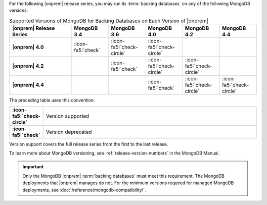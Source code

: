 For the following |onprem| release series, you may run its
:term:`backing databases` on any of the following MongoDB versions:

.. list-table:: Supported Versions of MongoDB for Backing Databases on Each Version of |onprem|
   :header-rows: 1
   :stub-columns: 1
   :widths: 25 15 15 15 15 15

   * - |onprem| Release Series
     - MongoDB 3.4
     - MongoDB 3.6
     - MongoDB 4.0
     - MongoDB 4.2
     - MongoDB 4.4

   * - |onprem| 4.0
     - :icon-fa5:`check`
     - :icon-fa5:`check-circle`
     - :icon-fa5:`check-circle`
     -
     -

   * - |onprem| 4.2
     -
     - :icon-fa5:`check`
     - :icon-fa5:`check-circle`
     - :icon-fa5:`check-circle`
     -

   * - |onprem| 4.4
     -
     -
     - :icon-fa5:`check`
     - :icon-fa5:`check-circle`
     - :icon-fa5:`check-circle`

The preceding table uses this convention:

.. list-table::
   :stub-columns: 1
   :widths: 5 95

   * - :icon-fa5:`check-circle`
     - Version supported
   * - :icon-fa5:`check`
     - Version deprecated

Version support covers the full release series from the first to the
last release.

.. example::

   |onprem| 4.0 and 4.2 support the entire MongoDB release series from
   3.6.0 to 3.6.19.

To learn more about MongoDB versioning, see
:ref:`release-version-numbers` in the MongoDB Manual.

.. important::

   Only the MongoDB |onprem| :term:`backing databases` must meet this
   requirement. The MongoDB deployments that |onprem| manages do not.
   For the minimum versions required for managed MongoDB deployments,
   see :doc:`/reference/mongodb-compatibility/`.
